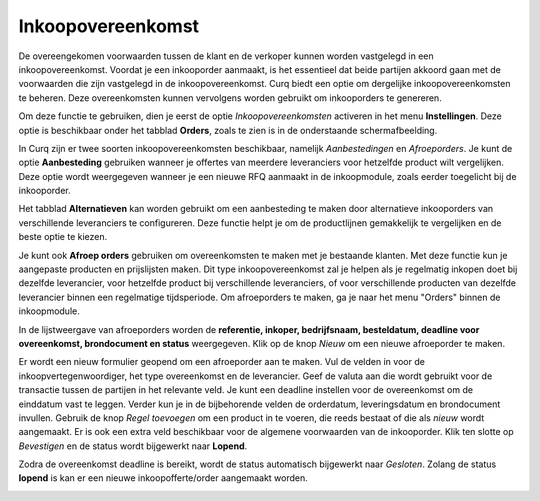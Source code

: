 ==================
Inkoopovereenkomst
==================

De overeengekomen voorwaarden tussen de klant en de verkoper kunnen worden vastgelegd in een inkoopovereenkomst. Voordat je een inkooporder aanmaakt, is het essentieel dat beide partijen akkoord gaan met de voorwaarden die zijn vastgelegd in de inkoopovereenkomst. Curq biedt een optie om dergelijke inkoopovereenkomsten te beheren. Deze overeenkomsten kunnen vervolgens worden gebruikt om inkooporders te genereren.

Om deze functie te gebruiken, dien je eerst de optie *Inkoopovereenkomsten* activeren in het menu **Instellingen**. Deze optie is beschikbaar onder het tabblad **Orders**, zoals te zien is in de onderstaande schermafbeelding.

.. image:: media/inkoop031.png

In Curq zijn er twee soorten inkoopovereenkomsten beschikbaar, namelijk *Aanbestedingen* en *Afroeporders*. Je kunt de optie **Aanbesteding** gebruiken wanneer je offertes van meerdere leveranciers voor hetzelfde product wilt vergelijken. Deze optie wordt weergegeven wanneer je een nieuwe RFQ aanmaakt in de inkoopmodule, zoals eerder toegelicht bij de inkooporder.

.. image:: media/inkoop032.png

Het tabblad **Alternatieven** kan worden gebruikt om een aanbesteding te maken door alternatieve inkooporders van verschillende leveranciers te configureren. Deze functie helpt je om de productlijnen gemakkelijk te vergelijken en de beste optie te kiezen.

Je kunt ook **Afroep orders** gebruiken om overeenkomsten te maken met je bestaande klanten. Met deze functie kun je aangepaste producten en prijslijsten maken. Dit type inkoopovereenkomst zal je helpen als je regelmatig inkopen doet bij dezelfde leverancier, voor hetzelfde product bij verschillende leveranciers, of voor verschillende producten van dezelfde leverancier binnen een regelmatige tijdsperiode. Om afroeporders te maken, ga je naar het menu "Orders" binnen de inkoopmodule.

.. image:: media/inkoop033.png

In de lijstweergave van afroeporders worden de **referentie, inkoper, bedrijfsnaam, besteldatum, deadline voor overeenkomst, brondocument en status** weergegeven. Klik op de knop *Nieuw* om een nieuwe afroeporder te maken.

.. image:: media/inkoop034.png

Er wordt een nieuw formulier geopend om een ​​afroeporder aan te maken. Vul de velden in voor de inkoopvertegenwoordiger, het type overeenkomst en de leverancier. Geef de valuta aan die wordt gebruikt voor de transactie tussen de partijen in het relevante veld. Je kunt een deadline instellen voor de overeenkomst om de einddatum vast te leggen. Verder kun je in de bijbehorende velden de orderdatum, leveringsdatum en brondocument invullen. Gebruik de knop *Regel toevoegen* om een product in te voeren, die reeds bestaat of die als *nieuw* wordt aangemaakt. Er is ook een extra veld beschikbaar voor de algemene voorwaarden van de inkooporder. Klik ten slotte op *Bevestigen* en de status wordt bijgewerkt naar **Lopend**.

Zodra de overeenkomst deadline is bereikt, wordt de status automatisch bijgewerkt naar *Gesloten*. Zolang de status **lopend** is kan er een nieuwe inkoopofferte/order aangemaakt worden.

.. image:: media/inkoop035.png
